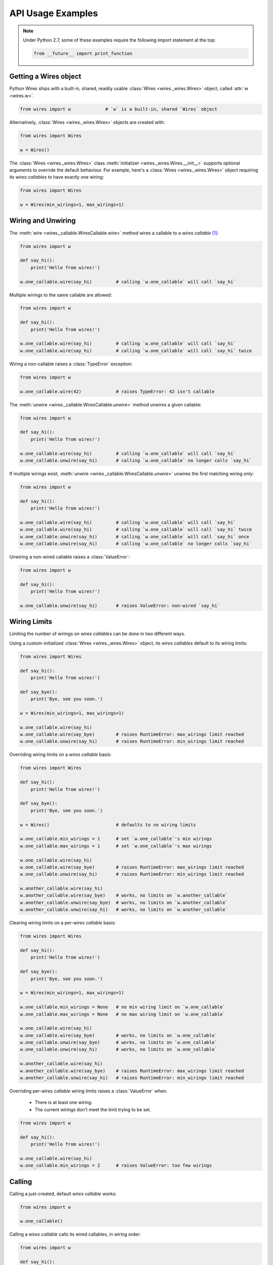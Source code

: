API Usage Examples
==================


.. note::

    Under Python 2.7, some of these examples require the following import statement
    at the top:

    .. code-block:: python

        from __future__ import print_function




Getting a Wires object
----------------------

Python Wires ships with a built-in, shared, readily usable :class:`Wires <wires._wires.Wires>` object, called :attr:`w <wires.w>`.

.. code-block:: python

    from wires import w             # `w` is a built-in, shared `Wires` object


Alternatively, :class:`Wires <wires._wires.Wires>` objects are created with:


.. code-block:: python

    from wires import Wires

    w = Wires()


The :class:`Wires <wires._wires.Wires>` class :meth:`initializer <wires._wires.Wires.__init__>` supports optional arguments to override the default behaviour. For example, here's a :class:`Wires <wires._wires.Wires>` object requiring its *wires callables* to have exactly one wiring:

.. code-block:: python

    from wires import Wires

    w = Wires(min_wirings=1, max_wirings=1)




Wiring and Unwiring
-------------------

The :meth:`wire <wires._callable.WiresCallable.wire>` method wires a callable to a *wires callable* [#wirescallable]_:

.. code-block:: python

    from wires import w

    def say_hi():
        print('Hello from wires!')

    w.one_callable.wire(say_hi)         # calling `w.one_callable` will call `say_hi`


Multiple wirings to the same callable are allowed:

.. code-block:: python

    from wires import w

    def say_hi():
        print('Hello from wires!')

    w.one_callable.wire(say_hi)         # calling `w.one_callable` will call `say_hi`
    w.one_callable.wire(say_hi)         # calling `w.one_callable` will call `say_hi` twice




Wiring a non-callable raises a :class:`TypeError` exception:

.. code-block:: python

    from wires import w

    w.one_callable.wire(42)             # raises TypeError: 42 isn't callable


The :meth:`unwire <wires._callable.WiresCallable.unwire>` method unwires a given callable:

.. code-block:: python

    from wires import w

    def say_hi():
        print('Hello from wires!')

    w.one_callable.wire(say_hi)         # calling `w.one_callable` will call `say_hi`
    w.one_callable.unwire(say_hi)       # calling `w.one_callable` no longer calls `say_hi`



If multiple wirings exist, :meth:`unwire <wires._callable.WiresCallable.unwire>` unwires the first matching wiring only:

.. code-block:: python

    from wires import w

    def say_hi():
        print('Hello from wires!')

    w.one_callable.wire(say_hi)         # calling `w.one_callable` will call `say_hi`
    w.one_callable.wire(say_hi)         # calling `w.one_callable` will call `say_hi` twice
    w.one_callable.unwire(say_hi)       # calling `w.one_callable` will call `say_hi` once
    w.one_callable.unwire(say_hi)       # calling `w.one_callable` no longer calls `say_hi`



Unwiring a non-wired callable raises a :class:`ValueError`:

.. code-block:: python

    from wires import w

    def say_hi():
        print('Hello from wires!')

    w.one_callable.unwire(say_hi)       # raises ValueError: non-wired `say_hi`




Wiring Limits
-------------

Limiting the number of wirings on *wires callables* can be done in two different ways.

Using a custom-initialized :class:`Wires <wires._wires.Wires>` object, its *wires callables* default to its wiring limits:

.. code-block:: python

    from wires import Wires

    def say_hi():
        print('Hello from wires!')

    def say_bye():
        print('Bye, see you soon.')

    w = Wires(min_wirings=1, max_wirings=1)

    w.one_callable.wire(say_hi)
    w.one_callable.wire(say_bye)        # raises RuntimeError: max_wirings limit reached
    w.one_callable.unwire(say_hi)       # raises RuntimeError: min_wirings limit reached


Overriding wiring limits on a *wires callable* basis:

.. code-block:: python

    from wires import Wires

    def say_hi():
        print('Hello from wires!')

    def say_bye():
        print('Bye, see you soon.')

    w = Wires()                         # defaults to no wiring limits

    w.one_callable.min_wirings = 1      # set `w.one_callable`'s min wirings
    w.one_callable.max_wirings = 1      # set `w.one_callable`'s max wirings

    w.one_callable.wire(say_hi)
    w.one_callable.wire(say_bye)        # raises RuntimeError: max_wirings limit reached
    w.one_callable.unwire(say_hi)       # raises RuntimeError: min_wirings limit reached

    w.another_callable.wire(say_hi)
    w.another_callable.wire(say_bye)    # works, no limits on `w.another_callable`
    w.another_callable.unwire(say_bye)  # works, no limits on `w.another_callable`
    w.another_callable.unwire(say_hi)   # works, no limits on `w.another_callable`


Clearing wiring limits on a per-*wires callable* basis:

.. code-block:: python

    from wires import Wires

    def say_hi():
        print('Hello from wires!')

    def say_bye():
        print('Bye, see you soon.')

    w = Wires(min_wirings=1, max_wirings=1)

    w.one_callable.min_wirings = None   # no min wiring limit on `w.one_callable`
    w.one_callable.max_wirings = None   # no max wiring limit on `w.one_callable`

    w.one_callable.wire(say_hi)
    w.one_callable.wire(say_bye)        # works, no limits on `w.one_callable`
    w.one_callable.unwire(say_bye)      # works, no limits on `w.one_callable`
    w.one_callable.unwire(say_hi)       # works, no limits on `w.one_callable`

    w.another_callable.wire(say_hi)
    w.another_callable.wire(say_bye)    # raises RuntimeError: max_wirings limit reached
    w.another_callable.unwire(say_hi)   # raises RuntimeError: min_wirings limit reached


Overriding per-*wires callable* wiring limits raises a :class:`ValueError` when:

    * There is at least one wiring.
    * The current wirings don't meet the limit trying to be set.

.. code-block:: python

    from wires import w

    def say_hi():
        print('Hello from wires!')

    w.one_callable.wire(say_hi)
    w.one_callable.min_wirings = 2      # raises ValueError: too few wirings



Calling
-------

Calling a just-created, default *wires callable* works:

.. code-block:: python

    from wires import w

    w.one_callable()


Calling a *wires callable* calls its wired callables, in wiring order:

.. code-block:: python

    from wires import w

    def say_hi():
        print('Hello from wires!')

    def say_bye():
        print('Bye, see you soon.')

    w.one_callable.wire(say_hi)
    w.one_callable.wire(say_bye)
    w.one_callable()                    # calls `say_hi` first, then `say_bye`

    w.another_callable.wire(say_bye)
    w.another_callable.wire(say_hi)
    w.another_callable()                # calls `say_bye` first, then `say_hi`


Calling a *wires callable* where the current number of wirings is below the minimum wiring limit raises a :class:`ValueError` (set by the :class:`Wires <wires._wires.Wires>` object or overriden at the *wires callable* level):

.. code-block:: python

    from wires import w

    w.one_callable.min_wirings = 1
    w.one_callable()                    # raises ValueError: less than min_wirings wired



Argument Passing
----------------

Call-time arguments are passed to each wired callable:

.. code-block:: python

    from wires import w

    def a_print(*args, **kw):
        print('args=%r kw=%r' % (args, kw))

    w.one_callable.wire(a_print)
    w.one_callable()                    # prints: args=() kw={}
    w.one_callable(42, 24)              # prints: args=(42, 24) kw={}
    w.one_callable(a=42, b=24)          # prints: args=() kw={'a': 42, 'b': 24}
    w.one_callable(42, a=24)            # prints: args=(42,) kw={'a': 24}


Wiring actions can include wire-time arguments, later combined with call-time arguments:

.. code-block:: python

    from wires import w

    def a_print(*args, **kw):
        print('args=%r kw=%r' % (args, kw))

    w.one_callable.wire(a_print, 'one')
    w.another_callable.wire(a_print, a='nother')

    w.one_callable()                    # prints: args=('one',) kw={}
    w.one_callable(42, 24)              # prints: args=('one', 42, 24) kw={}
    w.one_callable(a=42, b=24)          # prints: args=('one',) kw={'a': 42, 'b': 24}
    w.one_callable(42, a=24)            # prints: args=('one', 42) kw={'a': 24}

    w.another_callable()                # prints: args=() kw={'a': 'nother'}
    w.another_callable(42, 24)          # prints: args=(42, 24) kw={'a': 'nother'}
    w.another_callable(a=42, b=24)      # prints: args=() kw={'a': 42, 'b': 24}
    w.another_callable(42, a=24)        # prints: args=(42,) kw={'a': 24}


Unwiring actions can include wire-time arguments in the :meth:`unwire <wires._callable.WiresCallable.unwire>` call:

* If no positional/keyword arguments are passed (other than the mandatory callable argument) the first wiring to that callable is removed.

* If positional/keyword arguments are passed, the specific wiring to that callable with the provided wire-time arguments is removed.

In either case, a :class:`ValueError` is raised when no matching wiring exists.


.. code-block:: python

    from wires import w

    def p_arg(arg):
        print(arg)

    w.one_callable.wire(p_arg, 'a')
    w.one_callable()                    # prints 'a'

    w.one_callable.wire(p_arg, 'b')
    w.one_callable()                    # prints 'a', then prints 'b'

    w.one_callable.unwire(p_arg, 'b')
    w.one_callable()                    # prints 'a'

    w.one_callable.unwire(p_arg)
    w.one_callable()                    # does nothing

    w.one_callable.unwire(p_arg, 'c')   # raises ValueError: no such wiring




Call-time coupling
------------------

.. note::

    For a description of possible behaviours, refer to :ref:`Call-time Coupling Concepts <concepts-calltime-coupling>`.


By default, calling a *wires callable* calls all its wirings and returns ``None``:


.. code-block:: python
    :emphasize-lines: 11

    from wires import Wires

    def raise_exception():
        print('about to raise')
        raise ZeroDivisionError()

    def return_42():
        print('about to return')
        return 42

    w = Wires()                     # Default call coupling.

    w.callable.wire(raise_exception)
    w.callable.wire(return_42)

    w.callable()                    # prints 'about to raise', then 'about to return'
                                    # returns None


Call-time coupling can be:

* Set at the :class:`Wires <wires._wires.Wires>` object level, applicable to all its *wired callables*.
* Overridden on a *wires callable* basis.
* Overridden at call-time.



Setting **returns** at the :class:`Wires <wires._wires.Wires>` object level:

.. code-block:: python
    :emphasize-lines: 11

    from wires import Wires

    def raise_exception():
        print('about to raise')
        raise ZeroDivisionError()

    def return_42():
        print('about to return')
        return 42

    w = Wires(returns=True)         # Non-default call coupling.

    w.callable.wire(raise_exception)
    w.callable.wire(return_42)

    w.callable()                    # prints 'about to raise', then 'about to return'
                                    # returns [(ZeroDivisionError(), None), (None, 42)]


Overriding **returns** at the *wires callable* level:

.. code-block:: python
    :emphasize-lines: 11-12

    from wires import Wires

    def raise_exception():
        print('about to raise')
        raise ZeroDivisionError()

    def return_42():
        print('about to return')
        return 42

    w = Wires()                     # Default call coupling.
    w.callable.returns = True       # Override call coupling for `callable`.

    w.callable.wire(raise_exception)
    w.callable.wire(return_42)

    w.callable()                    # prints 'about to raise', then 'about to return'
                                    # returns [(ZeroDivisionError(), None), (None, 42)]



Overriding **returns** at call-time:

.. code-block:: python
    :emphasize-lines: 11,16

    from wires import Wires

    def raise_exception():
        print('about to raise')
        raise ZeroDivisionError()

    def return_42():
        print('about to return')
        return 42

    w = Wires()                     # Default call coupling.

    w.callable.wire(raise_exception)
    w.callable.wire(return_42)

    w(returns=True).callable()      # Override call coupling at calltime.
                                    # prints 'about to raise', then 'about to return'
                                    # returns [(ZeroDivisionError(), None), (None, 42)]




Setting **ignore exceptions** at the :class:`Wires <wires._wires.Wires>` object level:

.. code-block:: python
    :emphasize-lines: 11

    from wires import Wires

    def raise_exception():
        print('about to raise')
        raise ZeroDivisionError()

    def return_42():
        print('about to return')
        return 42

    w = Wires(ignore_exceptions=False)  # Non-default call coupling.

    w.callable.wire(raise_exception)
    w.callable.wire(return_42)

    w.callable()                        # prints 'about to raise' only
                                        # returns None


Overriding **ignore exceptions** at the *wires callable* level:

.. code-block:: python
    :emphasize-lines: 11-12

    from wires import Wires

    def raise_exception():
        print('about to raise')
        raise ZeroDivisionError()

    def return_42():
        print('about to return')
        return 42

    w = Wires()                             # Default call coupling.
    w.callable.ignore_exceptions = False    # Override call coupling for `callable`.

    w.callable.wire(raise_exception)
    w.callable.wire(return_42)

    w.callable()                            # prints 'about to raise' only
                                            # returns None



Overriding **ignore exceptions** at call-time:

.. code-block:: python
    :emphasize-lines: 11,16

    from wires import Wires

    def raise_exception():
        print('about to raise')
        raise ZeroDivisionError()

    def return_42():
        print('about to return')
        return 42

    w = Wires()                             # Default call coupling.

    w.callable.wire(raise_exception)
    w.callable.wire(return_42)

    w(ignore_exceptions=False).callable()   # Override call coupling at calltime.
                                            # prints 'about to raise' only
                                            # returns None



Setting both **returns** and **ignore exceptions** at the :class:`Wires <wires._wires.Wires>` level:

.. code-block:: python
    :emphasize-lines: 11

    from wires import Wires

    def raise_exception():
        print('about to raise')
        raise ZeroDivisionError()

    def return_42():
        print('about to return')
        return 42

    w = Wires(returns=True, ignore_exceptions=False)    # Non-default call coupling.

    w.callable.wire(raise_exception)
    w.callable.wire(return_42)

    w.callable()                        # prints 'about to raise' only
                                        # raises RuntimeError((ZeroDivisionError(), None),)


Overriding both **returns** and **ignore exceptions** at the *wires callable* level:

.. code-block:: python
    :emphasize-lines: 11-13

    from wires import Wires

    def raise_exception():
        print('about to raise')
        raise ZeroDivisionError()

    def return_42():
        print('about to return')
        return 42

    w = Wires()                             # Default call coupling.
    w.callable.returns = True               # Override call coupling for `callable`.
    w.callable.ignore_exceptions = False    # Override call coupling for `callable`.

    w.callable.wire(raise_exception)
    w.callable.wire(return_42)

    w.callable()                        # prints 'about to raise' only
                                        # raises RuntimeError((ZeroDivisionError(), None),)


Overriding both **returns** and **ignore exceptions** at call-time:

.. code-block:: python
    :emphasize-lines: 11,16

    from wires import Wires

    def raise_exception():
        print('about to raise')
        raise ZeroDivisionError()

    def return_42():
        print('about to return')
        return 42

    w = Wires()                         # Default call coupling.

    w.callable.wire(raise_exception)
    w.callable.wire(return_42)

    w(returns=True, ignore_exceptions=False).callable()
                                        # prints 'about to raise' only
                                        # raises RuntimeError((ZeroDivisionError(), None),)



Introspection
-------------



.. [#wirescallable] Per the :doc:`concepts` section, *wires callables* are :class:`Wires <wires._wires.Wires>` object auto-created attributes.
